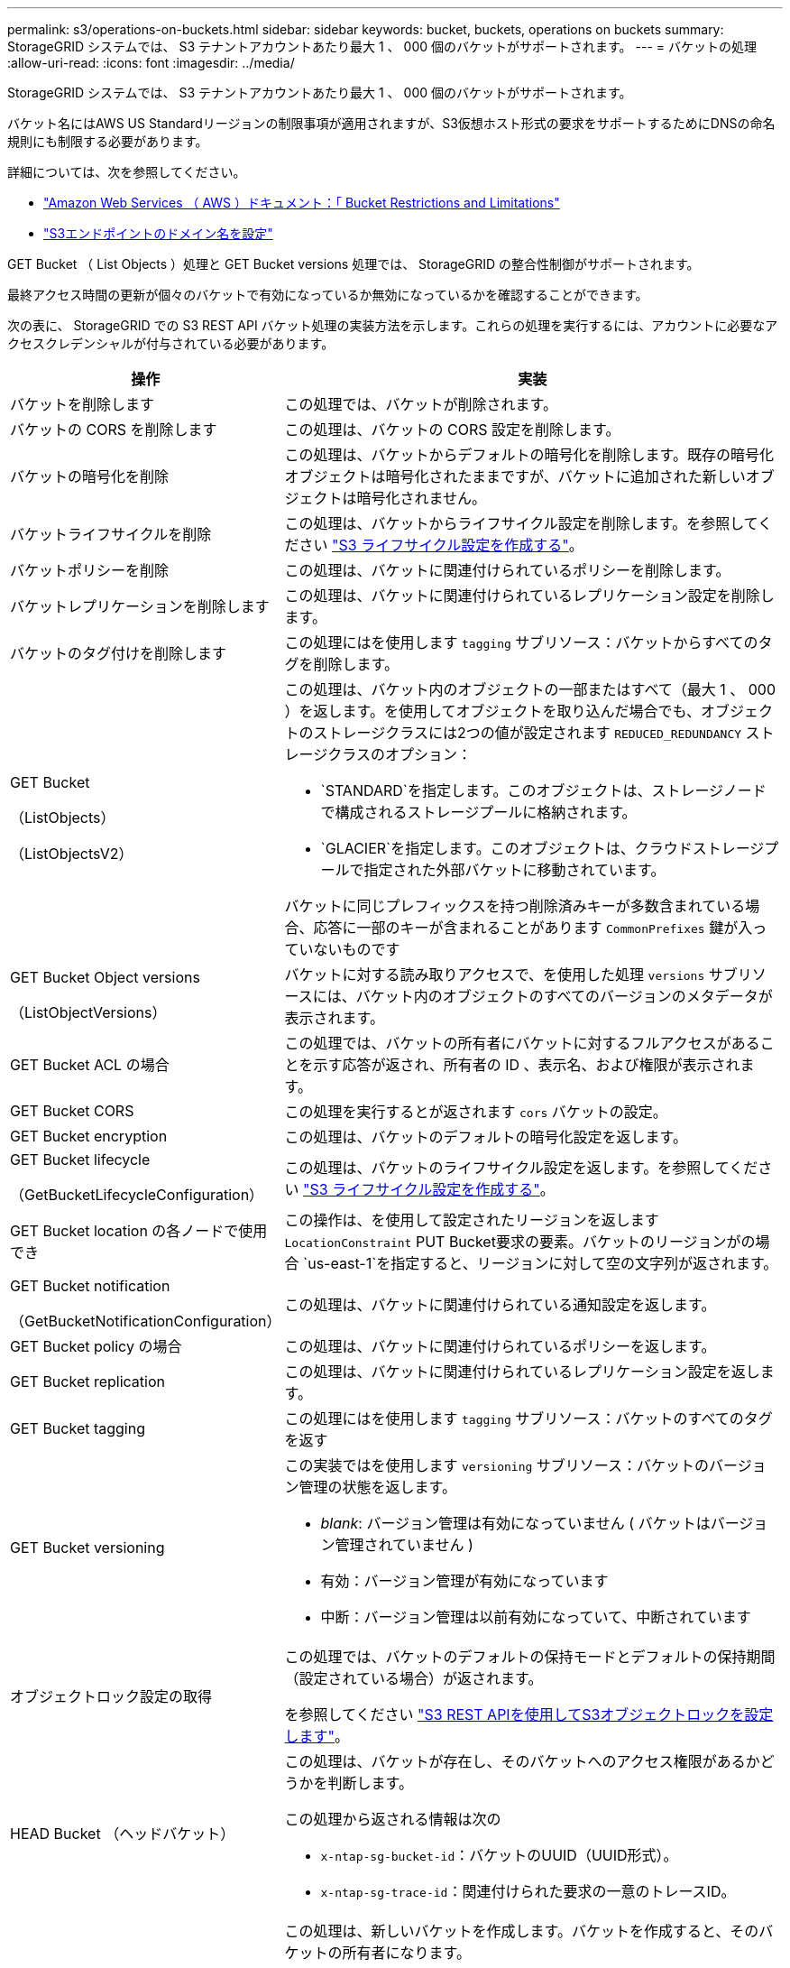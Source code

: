 ---
permalink: s3/operations-on-buckets.html 
sidebar: sidebar 
keywords: bucket, buckets, operations on buckets 
summary: StorageGRID システムでは、 S3 テナントアカウントあたり最大 1 、 000 個のバケットがサポートされます。 
---
= バケットの処理
:allow-uri-read: 
:icons: font
:imagesdir: ../media/


[role="lead"]
StorageGRID システムでは、 S3 テナントアカウントあたり最大 1 、 000 個のバケットがサポートされます。

バケット名にはAWS US Standardリージョンの制限事項が適用されますが、S3仮想ホスト形式の要求をサポートするためにDNSの命名規則にも制限する必要があります。

詳細については、次を参照してください。

* https://docs.aws.amazon.com/AmazonS3/latest/dev/BucketRestrictions.html["Amazon Web Services （ AWS ）ドキュメント：「 Bucket Restrictions and Limitations"^]
* link:../admin/configuring-s3-api-endpoint-domain-names.html["S3エンドポイントのドメイン名を設定"]


GET Bucket （ List Objects ）処理と GET Bucket versions 処理では、 StorageGRID の整合性制御がサポートされます。

最終アクセス時間の更新が個々のバケットで有効になっているか無効になっているかを確認することができます。

次の表に、 StorageGRID での S3 REST API バケット処理の実装方法を示します。これらの処理を実行するには、アカウントに必要なアクセスクレデンシャルが付与されている必要があります。

[cols="1a,3a"]
|===
| 操作 | 実装 


 a| 
バケットを削除します
 a| 
この処理では、バケットが削除されます。



 a| 
バケットの CORS を削除します
 a| 
この処理は、バケットの CORS 設定を削除します。



 a| 
バケットの暗号化を削除
 a| 
この処理は、バケットからデフォルトの暗号化を削除します。既存の暗号化オブジェクトは暗号化されたままですが、バケットに追加された新しいオブジェクトは暗号化されません。



 a| 
バケットライフサイクルを削除
 a| 
この処理は、バケットからライフサイクル設定を削除します。を参照してください link:create-s3-lifecycle-configuration.html["S3 ライフサイクル設定を作成する"]。



 a| 
バケットポリシーを削除
 a| 
この処理は、バケットに関連付けられているポリシーを削除します。



 a| 
バケットレプリケーションを削除します
 a| 
この処理は、バケットに関連付けられているレプリケーション設定を削除します。



 a| 
バケットのタグ付けを削除します
 a| 
この処理にはを使用します `tagging` サブリソース：バケットからすべてのタグを削除します。



 a| 
GET Bucket

（ListObjects）

（ListObjectsV2）
 a| 
この処理は、バケット内のオブジェクトの一部またはすべて（最大 1 、 000 ）を返します。を使用してオブジェクトを取り込んだ場合でも、オブジェクトのストレージクラスには2つの値が設定されます `REDUCED_REDUNDANCY` ストレージクラスのオプション：

* `STANDARD`を指定します。このオブジェクトは、ストレージノードで構成されるストレージプールに格納されます。
* `GLACIER`を指定します。このオブジェクトは、クラウドストレージプールで指定された外部バケットに移動されています。


バケットに同じプレフィックスを持つ削除済みキーが多数含まれている場合、応答に一部のキーが含まれることがあります `CommonPrefixes` 鍵が入っていないものです



 a| 
GET Bucket Object versions

（ListObjectVersions）
 a| 
バケットに対する読み取りアクセスで、を使用した処理 `versions` サブリソースには、バケット内のオブジェクトのすべてのバージョンのメタデータが表示されます。



 a| 
GET Bucket ACL の場合
 a| 
この処理では、バケットの所有者にバケットに対するフルアクセスがあることを示す応答が返され、所有者の ID 、表示名、および権限が表示されます。



 a| 
GET Bucket CORS
 a| 
この処理を実行するとが返されます `cors` バケットの設定。



 a| 
GET Bucket encryption
 a| 
この処理は、バケットのデフォルトの暗号化設定を返します。



 a| 
GET Bucket lifecycle

（GetBucketLifecycleConfiguration）
 a| 
この処理は、バケットのライフサイクル設定を返します。を参照してください link:create-s3-lifecycle-configuration.html["S3 ライフサイクル設定を作成する"]。



 a| 
GET Bucket location の各ノードで使用でき
 a| 
この操作は、を使用して設定されたリージョンを返します `LocationConstraint` PUT Bucket要求の要素。バケットのリージョンがの場合 `us-east-1`を指定すると、リージョンに対して空の文字列が返されます。



 a| 
GET Bucket notification

（GetBucketNotificationConfiguration）
 a| 
この処理は、バケットに関連付けられている通知設定を返します。



 a| 
GET Bucket policy の場合
 a| 
この処理は、バケットに関連付けられているポリシーを返します。



 a| 
GET Bucket replication
 a| 
この処理は、バケットに関連付けられているレプリケーション設定を返します。



 a| 
GET Bucket tagging
 a| 
この処理にはを使用します `tagging` サブリソース：バケットのすべてのタグを返す



 a| 
GET Bucket versioning
 a| 
この実装ではを使用します `versioning` サブリソース：バケットのバージョン管理の状態を返します。

* _blank_: バージョン管理は有効になっていません ( バケットはバージョン管理されていません )
* 有効：バージョン管理が有効になっています
* 中断：バージョン管理は以前有効になっていて、中断されています




 a| 
オブジェクトロック設定の取得
 a| 
この処理では、バケットのデフォルトの保持モードとデフォルトの保持期間（設定されている場合）が返されます。

を参照してください link:../s3/use-s3-api-for-s3-object-lock.html["S3 REST APIを使用してS3オブジェクトロックを設定します"]。



 a| 
HEAD Bucket （ヘッドバケット）
 a| 
この処理は、バケットが存在し、そのバケットへのアクセス権限があるかどうかを判断します。

この処理から返される情報は次の

* `x-ntap-sg-bucket-id`：バケットのUUID（UUID形式）。
* `x-ntap-sg-trace-id`：関連付けられた要求の一意のトレースID。




 a| 
PUT Bucket の場合
 a| 
この処理は、新しいバケットを作成します。バケットを作成すると、そのバケットの所有者になります。

* バケット名は次のルールを満たす必要があります。
+
** StorageGRID システム全体で（テナントアカウント内だけではなく）一意である必要があります。
** DNS に準拠している必要があります。
** 3 文字以上 63 文字以下にする必要があります。
** 1 つ以上のラベルを連続して指定できます。隣接するラベルはピリオドで区切ります。各ラベルの先頭と末尾の文字は小文字のアルファベットか数字にする必要があり、使用できる文字は小文字のアルファベット、数字、ハイフンのみです。
** テキスト形式の IP アドレスのようにはできません。
** 仮想ホスト形式の要求でピリオドを使用しないでください。ピリオドを使用すると、サーバワイルドカード証明書の検証で原因 の問題が発生します。


* デフォルトでは、バケットはに作成されます `us-east-1` リージョン。ただし、を使用することはできます `LocationConstraint` 別のリージョンを指定するように要求本文内の要求要素。を使用する場合 `LocationConstraint` 要素：Grid Managerまたはグリッド管理APIを使用して定義されているリージョンの正確な名前を指定する必要があります。使用するリージョン名がわからない場合は、システム管理者にお問い合わせください。
+
* 注： StorageGRID で定義されていないリージョンを PUT Bucket 要求で使用すると、エラーが発生します。

* を含めることができます `x-amz-bucket-object-lock-enabled` S3オブジェクトのロックを有効にしてバケットを作成する要求ヘッダー。を参照してください link:../s3/use-s3-api-for-s3-object-lock.html["S3 REST APIを使用してS3オブジェクトロックを設定します"]。
+
バケットの作成時に S3 オブジェクトのロックを有効にする必要があります。バケットの作成後にS3オブジェクトロックを追加または無効にすることはできません。S3 オブジェクトロックにはバケットのバージョン管理が必要です。バケットの作成時に自動的に有効になります。





 a| 
PUT Bucket CORS
 a| 
この処理は、バケットの CORS 設定を指定し、クロスオリジン要求を処理できるようにします。Cross-Origin Resource Sharing （ CORS ）は、あるドメインのクライアント Web アプリケーションが別のドメインのリソースにアクセスできるようにするセキュリティ機能です。たとえば、というS3バケットを使用するとします `images` グラフィックを保存します。のCORS設定を指定します `images` バケットを使用すると、そのバケット内の画像をWebサイトに表示できます `+http://www.example.com+`。



 a| 
PUT Bucket encryption
 a| 
この処理は、既存のバケットのデフォルトの暗号化状態を設定します。バケットレベルの暗号化が有効な場合は、バケットに追加されたすべての新しいオブジェクトが暗号化されます。 StorageGRID では、 StorageGRID で管理されるキーによるサーバ側の暗号化がサポートされます。サーバ側の暗号化設定ルールを指定する場合は、を設定します `SSEAlgorithm` パラメータの値 `AES256`を使用しないでください `KMSMasterKeyID` パラメータ

バケットのデフォルトの暗号化設定は、オブジェクトのアップロード要求ですでに暗号化が指定されている場合（要求にが含まれている場合）は無視されます `x-amz-server-side-encryption-*` 要求ヘッダー）。



 a| 
PUT Bucket lifecycle の場合

（PutBucketLifecycleConfiguration）
 a| 
この処理は、バケットの新しいライフサイクル設定を作成するか、既存のライフサイクル設定を置き換えます。StorageGRID では、 1 つのライフサイクル設定で最大 1 、 000 個のライフサイクルルールがサポートされます。各ルールには、次の XML 要素を含めることができます。

* 有効期限（日数、日付）
* NoncurrentVersionExpiration （ NoncurrentDays ）
* フィルタ（プレフィックス、タグ）
* ステータス
* ID


StorageGRID では、次のアクションはサポートされません。

* AbortIncompleteMultipartUpload の略
* ExpiredObjectDeleteMarker
* 移行


を参照してください link:create-s3-lifecycle-configuration.html["S3 ライフサイクル設定を作成する"]。バケットライフサイクルのExpirationアクションとILMの配置手順の相互作用については、を参照してください link:../ilm/how-ilm-operates-throughout-objects-life.html["オブジェクトのライフサイクル全体にわたる ILM の動作"]。

* 注：バケットライフサイクル設定は S3 オブジェクトロックが有効なバケットで使用できますが、従来の準拠バケットではバケットライフサイクル設定がサポートされません。



 a| 
PUT Bucket notification

（PutBucketNotificationConfiguration）
 a| 
この処理は、要求の本文に含まれる通知設定 XML を使用してバケットの通知を設定します。実装に関する次の詳細事項に注意してください。

* StorageGRID では、 Simple Notification Service （ SNS ）のトピックがデスティネーションとしてサポートされます。Simple Queue Service（SQS）またはAmazon Lambdaエンドポイントはサポートされていません。
* 通知のデスティネーションは、 StorageGRID エンドポイントの URN として指定する必要があります。エンドポイントは、 Tenant Manager またはテナント管理 API を使用して作成できます。
+
通知設定が機能するためには、エンドポイントが存在している必要があります。エンドポイントが存在しない場合は、 `400 Bad Request` エラーがコードとともに返されます `InvalidArgument`。

* 次のイベントタイプに対して通知を設定することはできません。これらのイベントタイプは * サポートされていません。
+
** `s3:ReducedRedundancyLostObject`
** `s3:ObjectRestore:Completed`


* StorageGRID から送信されるイベント通知は標準のJSON形式を使用しますが、次のリストに示すように、一部のキーが含まれず、他のキーには特定の値が使用されます。
+
** * eventSource*
+
`sgws:s3`

** * awsRegion *
+
含まれません

** * x-amz-id-2 *
+
含まれません

** * arn *
+
`urn:sgws:s3:::bucket_name`







 a| 
PUT Bucket policy の場合
 a| 
この処理は、バケットに関連付けられているポリシーを設定します。



 a| 
PUT Bucket replication
 a| 
この操作は、を設定します link:../tenant/understanding-cloudmirror-replication-service.html["StorageGRID CloudMirrorレプリケーション"] （バケット用）。要求の本文に含まれるレプリケーション設定XMLを使用します。CloudMirror レプリケーションについては、実装に関する次の詳細事項に注意してください。

* StorageGRID では、 V1 のレプリケーション設定のみがサポートされます。つまり、StorageGRID では、の使用はサポートされていません `Filter` ルールのエレメント。V1の規則に従ってオブジェクトバージョンを削除します。詳細については、を参照してください https://docs.aws.amazon.com/AmazonS3/latest/userguide/replication-add-config.html["レプリケーション設定に関する Amazon S3 のドキュメント"^]。
* バケットレプリケーションは、バージョン管理されているバケットでもバージョン管理されていないバケットでも設定でき
* レプリケーション設定 XML の各ルールで異なるデスティネーションバケットを指定できます。1 つのソースバケットを複数のデスティネーションバケットにレプリケートできます。
* デスティネーションバケットは、テナントマネージャまたはテナント管理 API で指定された StorageGRID エンドポイントの URN として指定する必要があります。を参照してください link:../tenant/configuring-cloudmirror-replication.html["CloudMirror レプリケーションを設定します"]。
+
レプリケーション設定が機能するためには、エンドポイントが存在している必要があります。エンドポイントが存在しない場合は、として要求が失敗します `400 Bad Request`。エラーメッセージ： `Unable to save the replication policy. The specified endpoint URN does not exist: _URN_.`

* を指定する必要はありません `Role` 設定XMLを使用します。この値は StorageGRID では使用されず、送信されても無視されます。
* 設定XMLでストレージクラスを省略した場合、StorageGRID ではを使用します `STANDARD` デフォルトのストレージクラス。
* ソースバケットからオブジェクトを削除する場合、またはソースバケット自体を削除する場合、クロスリージョンレプリケーションは次のように動作します。
+
** レプリケートの前にオブジェクトまたはバケットを削除した場合、オブジェクトまたはバケットはレプリケートされず、通知も送信されません。
** レプリケートのあとにオブジェクトまたはバケットを削除すると、 StorageGRID は、 V1 のクロスリージョンレプリケーションに対する Amazon S3 の通常の削除動作に従います。






 a| 
PUT Bucket tagging
 a| 
この処理にはを使用します `tagging` サブリソース：バケットの一連のタグを追加または更新できます。バケットタグを追加する場合は、次の制限事項に注意してください。

* StorageGRID と Amazon S3 はどちらもバケットごとに最大 50 個のタグをサポートします。
* バケットに関連付けられているタグには、一意のタグキーが必要です。タグキーには Unicode 文字を 128 文字まで使用できます。
* タグ値には、 Unicode 文字を 256 文字以内で指定します。
* キーと値では大文字と小文字が区別されます。




 a| 
PUT Bucket versioning の場合
 a| 
この実装ではを使用します `versioning` サブリソース：既存のバケットのバージョン管理の状態を設定できます。バージョン管理の状態は、次のいずれかの値に設定できます。

* Enabled ：バケット内のオブジェクトに対してバージョン管理を有効にします。バケットに追加されるすべてのオブジェクトに、一意のバージョン ID が割り当てられます。
* Suspended ：バケット内のオブジェクトに対してバージョン管理を無効にします。バケットに追加されるすべてのオブジェクトに、バージョンIDが割り当てられます `null`。




 a| 
PUT Object Lock の設定を指定します
 a| 
この処理は、バケットのデフォルト保持モードとデフォルトの保持期間を設定または削除します。

デフォルトの保持期間を変更した場合、既存のオブジェクトバージョンの retain-until はそのまま残り、新しいデフォルトの保持期間を使用して再計算されることはありません。

を参照してください link:../s3/use-s3-api-for-s3-object-lock.html["S3 REST APIを使用してS3オブジェクトロックを設定します"] を参照してください。

|===
.関連情報
link:consistency-controls.html["整合性制御"]

link:get-bucket-last-access-time-request.html["GET Bucket last access time の場合"]

link:bucket-and-group-access-policies.html["バケットとグループのアクセスポリシーを使用"]

link:s3-operations-tracked-in-audit-logs.html["監査ログで追跡される S3 処理"]
